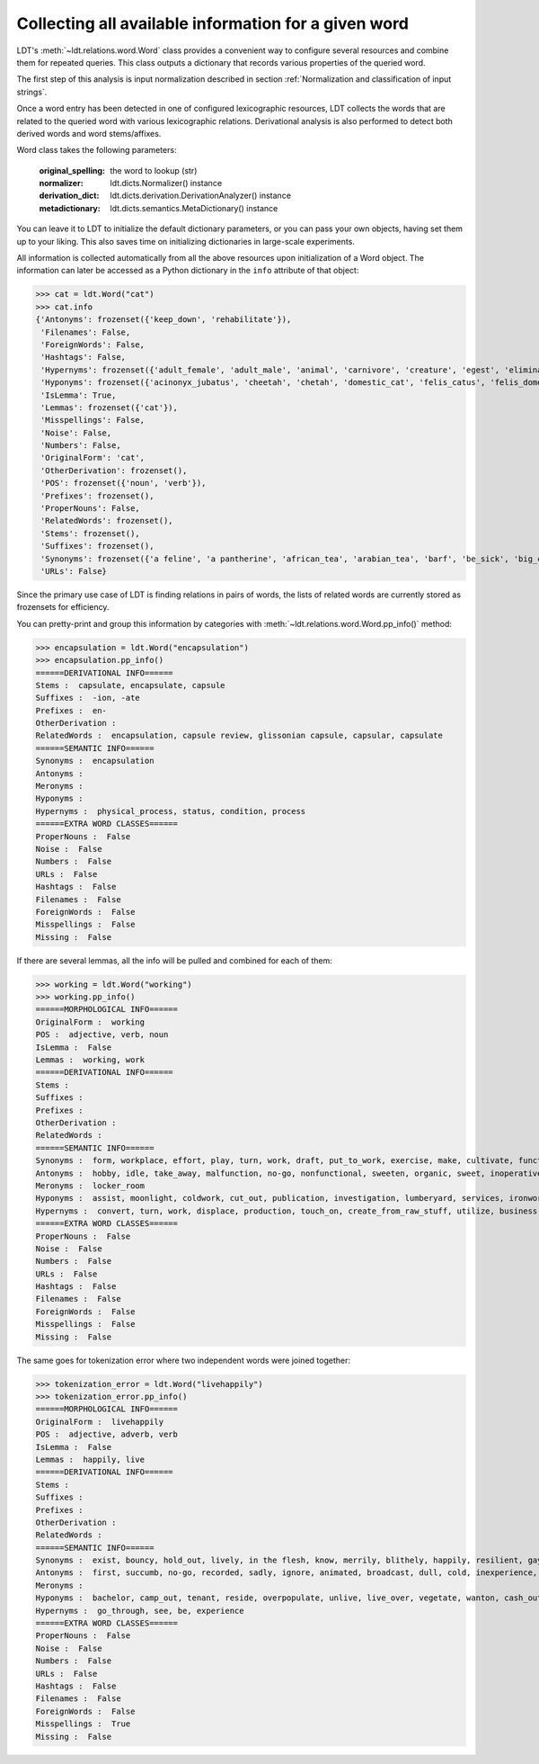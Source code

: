 =====================================================
Collecting all available information for a given word
=====================================================

LDT's :meth:`~ldt.relations.word.Word` class provides a convenient way to
configure several resources and combine them for repeated queries. This class outputs a dictionary that records various properties of the queried word.

The first step of this analysis is input normalization described in section :ref:`Normalization and classification of input strings`.

Once a word entry has been detected in one of configured lexicographic resources, LDT collects the words that are related to the queried word with various lexicographic relations. Derivational analysis is also performed to detect both derived words and word stems/affixes.

Word class takes the following parameters:

    :original_spelling: the word to lookup (str)
    :normalizer: ldt.dicts.Normalizer() instance
    :derivation_dict:     ldt.dicts.derivation.DerivationAnalyzer() instance
    :metadictionary:  ldt.dicts.semantics.MetaDictionary() instance

You can leave it to LDT to initialize the default dictionary parameters, or you can pass your own objects, having set them up to your liking. This also saves time on initializing dictionaries in large-scale experiments.

All information is collected automatically from all the above resources upon
initialization of a Word object. The information can later be accessed
as a Python dictionary in the ``info`` attribute of that object:

>>> cat = ldt.Word("cat")
>>> cat.info
{'Antonyms': frozenset({'keep_down', 'rehabilitate'}),
 'Filenames': False,
 'ForeignWords': False,
 'Hashtags': False,
 'Hypernyms': frozenset({'adult_female', 'adult_male', 'animal', 'carnivore', 'creature', 'egest', 'eliminate', 'excitant', 'excrete', 'felid', 'feline', 'flog', 'gossip', 'gossiper', 'gossipmonger', 'lash', 'lather', 'mammal', 'man', 'newsmonger', 'pass', 'rumormonger', 'rumourmonger', 'slash', 'stimulant', 'stimulant_drug', 'strap', 'tracked_vehicle', 'trounce', 'vertebrate', 'welt', 'whip', 'woman', 'x-radiation', 'x-raying'}'}),
 'Hyponyms': frozenset({'acinonyx_jubatus', 'cheetah', 'chetah', 'domestic_cat', 'felis_catus', 'felis_domesticus', 'felis_onca', 'house_cat', 'housecat', 'jaguar', 'king_of_beasts', 'kitten', 'leopard', 'liger', 'lion', 'malkin', 'mouser', 'ounce', 'panther', 'panthera_leo', 'panthera_onca', 'panthera_pardus', 'panthera_tigris', 'panthera_uncia', 'saber-toothed_tiger', 'sabertooth', 'snow_leopard', 'sod', 'tiger', 'tiglon', 'tigon', 'tomcat', 'wildcat'}),
 'IsLemma': True,
 'Lemmas': frozenset({'cat'}),
 'Misspellings': False,
 'Noise': False,
 'Numbers': False,
 'OriginalForm': 'cat',
 'OtherDerivation': frozenset(),
 'POS': frozenset({'noun', 'verb'}),
 'Prefixes': frozenset(),
 'ProperNouns': False,
 'RelatedWords': frozenset(),
 'Stems': frozenset(),
 'Suffixes': frozenset(),
 'Synonyms': frozenset({'a feline', 'a pantherine', 'african_tea', 'arabian_tea', 'barf', 'be_sick', 'big_cat', 'bozo', 'cast', 'cat', "cat-o'-nine-tails", 'caterpillar', 'chuck', 'computed_axial_tomography', 'computed_tomography', 'computerized_axial_tomography', 'computerized_tomography', 'ct', 'disgorge', 'feliform', 'feline cat', 'feloid', 'grimalkin', 'guy', 'hombre', 'honk', 'housecat', 'kat', 'khat', 'kitten', 'kitty', 'machairodontini', 'malkin', 'metailurini', 'mog', 'moggy', 'mouser', 'panther', 'pantherine cat', 'puke', 'purge', 'puss', 'pussy', 'pussy-cat', 'qat', 'quat', 'queen', 'regorge', 'regurgitate', 'retch', 'saber-toothed cat', 'sick', 'smilodontini', 'spew', 'spue', 'tabby', 'throw_up', 'tom', 'tomcat', 'true_cat', 'upchuck', 'vomit', 'vomit_up'}),
 'URLs': False}

Since the primary use case of LDT is finding relations in pairs of words,
the lists of related words are currently stored as frozensets for efficiency.

You can pretty-print and group this information by categories with
:meth:`~ldt.relations.word.Word.pp_info()` method:

>>> encapsulation = ldt.Word("encapsulation")
>>> encapsulation.pp_info()
======DERIVATIONAL INFO======
Stems :  capsulate, encapsulate, capsule
Suffixes :  -ion, -ate
Prefixes :  en-
OtherDerivation :
RelatedWords :  encapsulation, capsule review, glissonian capsule, capsular, capsulate
======SEMANTIC INFO======
Synonyms :  encapsulation
Antonyms :
Meronyms :
Hyponyms :
Hypernyms :  physical_process, status, condition, process
======EXTRA WORD CLASSES======
ProperNouns :  False
Noise :  False
Numbers :  False
URLs :  False
Hashtags :  False
Filenames :  False
ForeignWords :  False
Misspellings :  False
Missing :  False

If there are several lemmas, all the info will be pulled and combined for each of them:

>>> working = ldt.Word("working")
>>> working.pp_info()
======MORPHOLOGICAL INFO======
OriginalForm :  working
POS :  adjective, verb, noun
IsLemma :  False
Lemmas :  working, work
======DERIVATIONAL INFO======
Stems :
Suffixes :
Prefixes :
OtherDerivation :
RelatedWords :
======SEMANTIC INFO======
Synonyms :  form, workplace, effort, play, turn, work, draft, put_to_work, exercise, make, cultivate, functioning up, {{ws endlist}}, wreak, temporary, bring, act, running, forge, working, work_on, piece_of_work, basic, in employment, employment, figure_out, ferment, act_upon, oeuvre, go, also thesauruswork, influence, employed, process, operative, function, workings, run, sour, exploit, knead, make_for, mold, mould, puzzle_out, provisional, study, shape, on_the_job, body_of_work, solve, work_out, crop, do_work, operate, functional, also thesaurusoccupation, lick
Antonyms :  hobby, idle, take_away, malfunction, no-go, nonfunctional, sweeten, organic, sweet, inoperative, passing, broken, broken-down, {{ws endlist}}, standing, refrain, break, unemployment, come, down
Meronyms :  locker_room
Hyponyms :  assist, moonlight, coldwork, cut_out, publication, investigation, lumberyard, services, ironwork, travail, blackleg, work, oyster_bank, shipyard, coaching_job, handicraft, handwork, carpenter, spadework, jostle, follow-up, task, busywork, subbing, scab, attention, work_in_progress, putter, prey, public_service, cybernate, piscary, silverwork, rack, overcrop, telecommuting, specialize, keep_one's_shoulder_to_the_wheel, imprint, aid, turn_a_trick, coursework, tending, writing, telephone_exchange, peg_away, monkey, teleworking, polishing, reshape, bushwhack, mess_around, nightwork, preform, whore, slog, handbuild, work_at, caning, research_laboratory, piecework, lacework, remold, serve, knuckle_down, farm, collaborate, break_one's_back, science_lab, pull_wires, central, studio, overcultivate, washing, sculpt, fink, mound, stir, make-work, fish_farm, handiwork, resolve, freelance, paperwork, booking, fag, exercise, carry, monkey_around, drill_site, oyster_park, shining, swing, wicker, glassworks, paper_route, masticate, workload, overwork, rework, run_through, potter, answer, tannery, blackmail, labor, pressure, shop_floor, swage, slave, lavation, busy, loose_end, chip, oyster_bed, substituting, woodwork, hill, leatherwork, labour, get_together, heavy_lifting, mold, missionary_work, lacquerware, lab, cut, fill, intern, double, shop, muck_around, fishery, machine, known-working, buckle_down, plug_away, color, housework, seafaring, coil, model, specialise, tool, moil, make_hay, skimp, ministry, work_load, service, exchange, wash, toil, operation, ironing, welfare_work, cast, work_through, page, laundry, smithy, hot-work, swing_over, make_over, waterworks, {{ws endlist}}, hand-build, roughcast, logging, rope_yard, workpiece, minister, skipper, drudgery, blackjack, unfinished_business, bank, work_on, vinify, navigation, research_lab, prejudice, location, cold_work, scant, gasworks, join_forces, workshop, militate, project, followup, guess, keep_one's_nose_to_the_grindstone, retread, stamp, run, laboratory, action, procedure, exploit, wait, muck_about, sculpture, mould, care, upset, drudge, drive, infer, cooperate, job, warm_up, openwork, till, work_out, roll, ropewalk, brokerage, occupy, break, wickerwork, sinter, tinker, use, computerize, avail, form, social_service, bakeshop, man, play, creamery, colliery, beat, rat, masterpiece, dominate, pull_strings, metalwork, housewifery, test_bed, volunteer, handcraft, subcontract, manipulate, duty, roundhouse, clerk, claw, forge, boondoggle, puddle, sailing, help, feed, waitress, proving_ground, carve, engagement, get_at, pit, pull_one's_weight, mission, persuade, undertaking, strike, dig, polychrome, fix, prepossess, timework, layer, proof, sway, colour, bakehouse, beehive, brokerage_house, electioneer, riddle, bakery, chef-d'oeuvre, science_laboratory, housekeeping, investigating, throw, grind, beaver_away, take, go_through, coaching, computerise, beaver, ironworks
Hypernyms :  convert, turn, work, displace, production, touch_on, create_from_raw_stuff, utilize, business, apply, succeed, fascinate, capture, enchant, pass, understand, free_energy, geographic_point, stir, get, set, line, bear_upon, put_to_work, make, change_state, energy, excavation, trance, employ, bewitch, beguile, impact, transubstantiate, deal, activity, geographical_point, deliver_the_goods, gear_up, entrance, come_through, proceed, enamour, touch, ready, create_from_raw_material, {{ws endlist}}, acquisition, charm, affect, become, run, transform, care, go_across, job, line_of_work, stimulate, use, handle, transmute, move, manipulate, utilise, set_up, learning, create, becharm, prepare, occupation, go, enamor, bear_on, fix, manage, excite, output, catch, bring_home_the_bacon, captivate, end_product, go_through, win, operate, be, product
======EXTRA WORD CLASSES======
ProperNouns :  False
Noise :  False
Numbers :  False
URLs :  False
Hashtags :  False
Filenames :  False
ForeignWords :  False
Misspellings :  False
Missing :  False

The same goes for tokenization error where two independent words were joined
together:

>>> tokenization_error = ldt.Word("livehappily")
>>> tokenization_error.pp_info()
======MORPHOLOGICAL INFO======
OriginalForm :  livehappily
POS :  adjective, adverb, verb
IsLemma :  False
Lemmas :  happily, live
======DERIVATIONAL INFO======
Stems :
Suffixes :
Prefixes :
OtherDerivation :
RelatedWords :
======SEMANTIC INFO======
Synonyms :  exist, bouncy, hold_out, lively, in the flesh, know, merrily, blithely, happily, resilient, gayly, jubilantly, living, go, go on, dwell see also thesaurusreside, survive, populate, in person, last, mirthfully, hot, experience, inhabit, remain see also thesauruspersist, live, subsist, alive, endure, dwell, live_on, springy, unrecorded, be, hold_up
Antonyms :  first, succumb, no-go, recorded, sadly, ignore, animated, broadcast, dull, cold, inexperience, neutral, prerecorded, dead, dummy, unhappily, blank, come
Meronyms :
Hyponyms :  bachelor, camp_out, tenant, reside, overpopulate, unlive, live_over, vegetate, wanton, cash_out, shack_up, swing, move, pig_it, domiciliate, perennate, bivouac, domicile, relive, lodge_in, pig, stand_up, freewheel, encamp, live_together, live_out, hold_water, neighbour, board, bach, room, cohabit, occupy, camp, neighbor, bushwhack, lodge, buccaneer, tent, nest, drift, taste, live_down, shack, dissipate, eke_out, hold_up, breathe, people
Hypernyms :  go_through, see, be, experience
======EXTRA WORD CLASSES======
ProperNouns :  False
Noise :  False
Numbers :  False
URLs :  False
Hashtags :  False
Filenames :  False
ForeignWords :  False
Misspellings :  True
Missing :  False